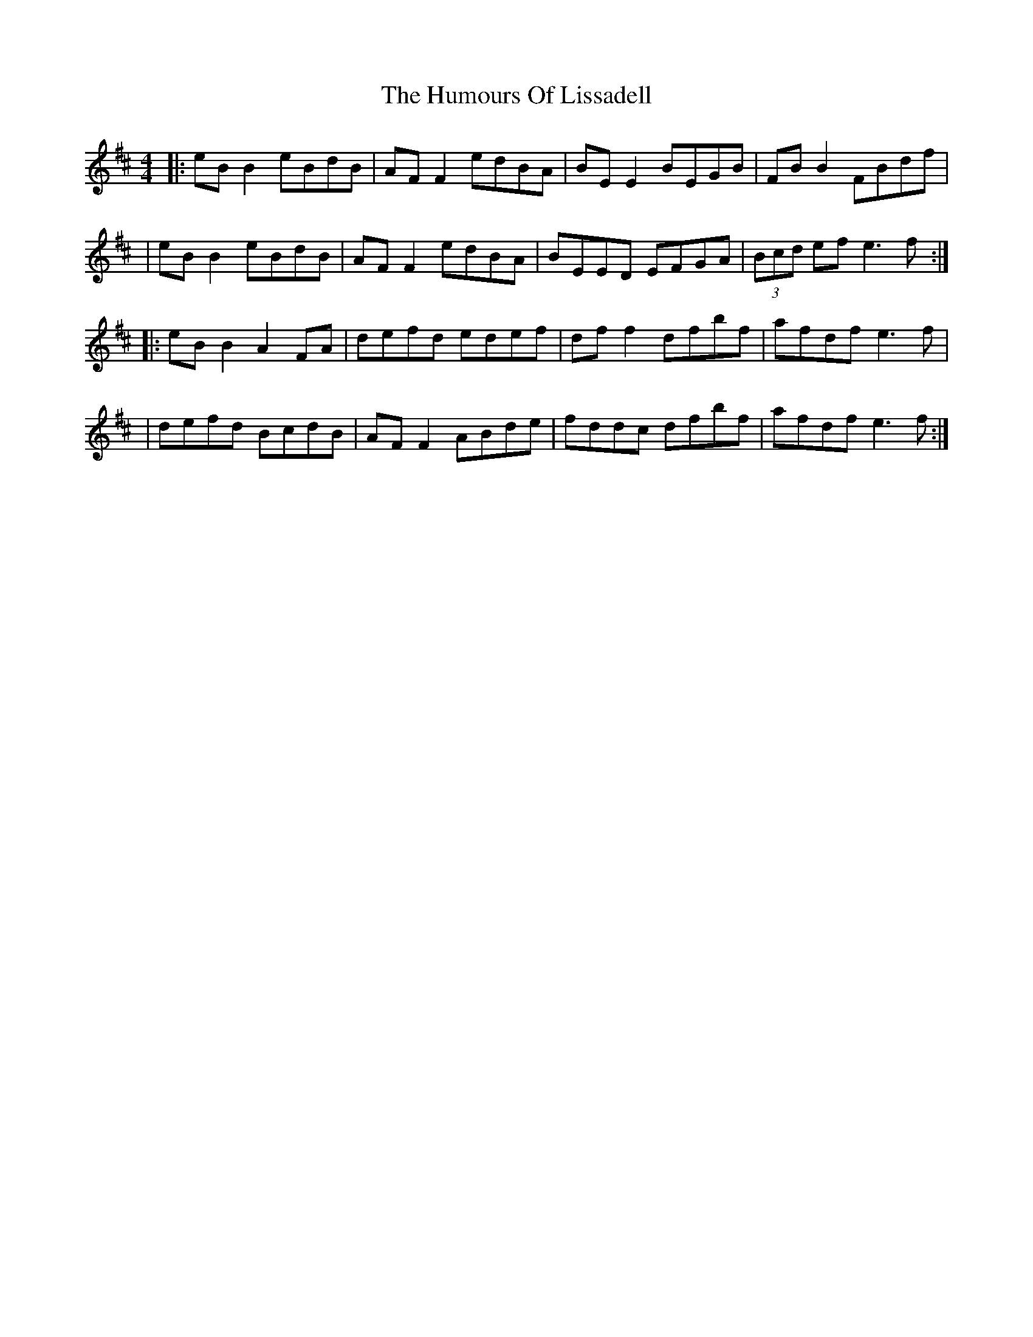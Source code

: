 X: 3
T: Humours Of Lissadell, The
Z: JACKB
S: https://thesession.org/tunes/649#setting28723
R: reel
M: 4/4
L: 1/8
K: Edor
|: eB B2 eBdB | AF F2 edBA | BE E2 BEGB | FB B2 FBdf |
| eB B2 eBdB | AF F2 edBA | BEED EFGA | (3Bcd ef e3f :|
|: eB B2 A2FA | defd edef | df f2 dfbf | afdf e3f |
| defd BcdB | AF F2 ABde | fddc dfbf | afdf e3f:|
